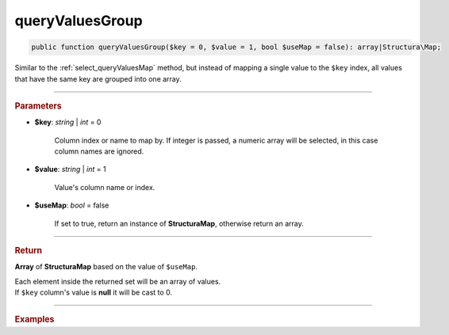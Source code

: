 .. _select_queryValuesGroup:

================
queryValuesGroup
================

.. code-block:: php

	public function queryValuesGroup($key = 0, $value = 1, bool $useMap = false): array|Structura\Map;

Similar to the :ref:`select_queryValuesMap`	method, but instead of mapping a single value to the ``$key`` index,
all values that have the same key are grouped into one array.  

----------

.. rubric:: Parameters

* **$key**: *string* | *int* = 0

	Column index or name to map by. If integer is passed, a numeric array will be selected, 
	in this case column names are ignored.

* **$value**: *string* | *int* = 1

	Value's column name or index.

* **$useMap**: *bool* = false

	If set to true, return an instance of **Structura\Map**, otherwise return an array.

----------

.. rubric:: Return 

**Array** of **Structura\Map** based on the value of ``$useMap``.

| Each element inside the returned set will be an array of values.
| If ``$key`` column's value is **null** it will be cast to 0.

----------

.. rubric:: Examples

.. code-block:: php
	:linenos:
	
	$map = $select
		->column('IsBanned', 'Name')
		->from('User')
		->queryValuesGroup('IsBanned', 'Name');
	
	// $map = [ 
	// 		0 => ['John', 'Bob', ...], 
	// 		1 => ['Daniel', 'Vitalii', ...]
	// ]